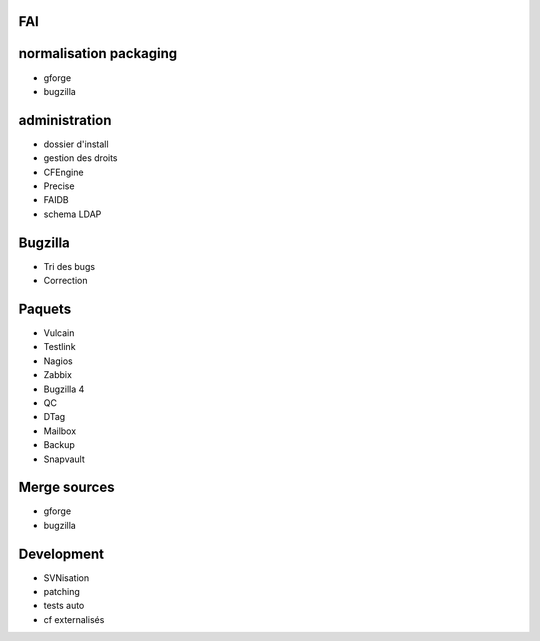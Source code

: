 FAI
===

normalisation packaging
=======================

- gforge
- bugzilla

administration
==============

- dossier d'install
- gestion des droits
- CFEngine
- Precise
- FAIDB
- schema LDAP

Bugzilla
========

- Tri des bugs
- Correction

Paquets
=======

- Vulcain
- Testlink
- Nagios
- Zabbix
- Bugzilla 4
- QC
- DTag
- Mailbox
- Backup
- Snapvault

Merge sources
=============

- gforge
- bugzilla

Development
===========

- SVNisation
- patching
- tests auto
- cf externalisés
